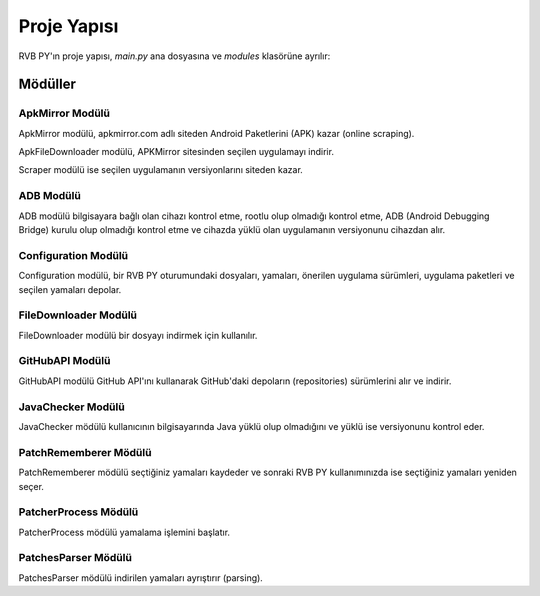 Proje Yapısı
============

RVB PY'ın proje yapısı, `main.py` ana dosyasına ve `modules` klasörüne ayrılır:

    .. codeblock:: python
        
        modules/
            ApkMirror/
                    ApkFileDownloader.py
                    Scraper.py
                    __init__.py
            ADB.py
            Configuration.py
            FileDownloader.py
            GitHubAPI.py
            JavaChecker.py
            PatchRememberer.py
            PatcherProcess.py
            PatchesParser.py
        main.py
        cli.py

Mödüller
--------

ApkMirror Modülü
^^^^^^^^^^^^^^^^

ApkMirror modülü, apkmirror.com adlı siteden Android Paketlerini (APK) kazar (online scraping).

ApkFileDownloader modülü, APKMirror sitesinden seçilen uygulamayı indirir.

Scraper modülü ise seçilen uygulamanın versiyonlarını siteden kazar.

ADB Modülü
^^^^^^^^^^

ADB modülü bilgisayara bağlı olan cihazı kontrol etme, rootlu olup olmadığı kontrol etme,
ADB (Android Debugging Bridge) kurulu olup olmadığı kontrol etme ve cihazda yüklü olan uygulamanın
versiyonunu cihazdan alır.


Configuration Modülü
^^^^^^^^^^^^^^^^^^^^

Configuration modülü, bir RVB PY oturumundaki dosyaları, yamaları, önerilen uygulama sürümleri,
uygulama paketleri ve seçilen yamaları depolar. 

FileDownloader Modülü
^^^^^^^^^^^^^^^^^^^^^

FileDownloader modülü bir dosyayı indirmek için kullanılır.


GitHubAPI Modülü
^^^^^^^^^^^^^^^^

GitHubAPI modülü GitHub API'ını kullanarak GitHub'daki depoların (repositories) sürümlerini
alır ve indirir.

JavaChecker Modülü
^^^^^^^^^^^^^^^^^^

JavaChecker mödülü kullanıcının bilgisayarında Java yüklü olup olmadığını ve yüklü ise versiyonunu kontrol eder.

PatchRememberer Mödülü
^^^^^^^^^^^^^^^^^^^^^^

PatchRememberer mödülü seçtiğiniz yamaları kaydeder ve sonraki RVB PY kullanımınızda ise
seçtiğiniz yamaları yeniden seçer.

PatcherProcess Mödülü
^^^^^^^^^^^^^^^^^^^^^

PatcherProcess mödülü yamalama işlemini başlatır.

PatchesParser Mödülü
^^^^^^^^^^^^^^^^^^^^

PatchesParser mödülü indirilen yamaları ayrıştırır (parsing).